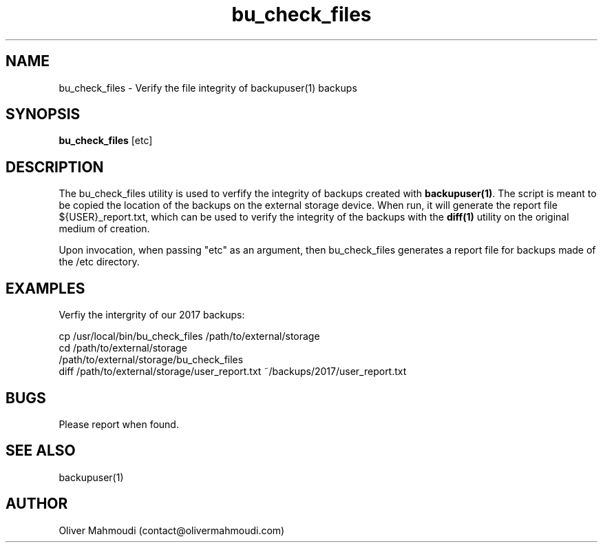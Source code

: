 ." Manpage for bu_check_files
.".RI [ underlined ]
.TH bu_check_files 1 "October 2017" "bu_check_files 1.0" "Manpage for bu_check_files"
.SH NAME
bu_check_files \- Verify the file integrity of backupuser(1) backups
.SH SYNOPSIS
.BR "bu_check_files " "[etc]"
.SH DESCRIPTION
The bu_check_files utility is used to verfify the integrity of backups created with \fBbackupuser(1)\fR. The script is meant to be copied the location of the backups on the external storage device. When run, it will generate the report file ${USER}_report.txt, which can be used to verify the integrity of the backups with the \fBdiff(1)\fR utility on the original medium of creation.

Upon invocation, when passing "etc" as an argument, then bu_check_files generates a report file for backups made of the /etc directory.
.SH EXAMPLES
.PP
Verfiy the intergrity of our 2017 backups:
.PP
cp /usr/local/bin/bu_check_files /path/to/external/storage
.br
cd /path/to/external/storage
.br
/path/to/external/storage/bu_check_files
.br
diff /path/to/external/storage/user_report.txt ~/backups/2017/user_report.txt
.SH BUGS
Please report when found.
.SH SEE ALSO
backupuser(1)
.SH AUTHOR
Oliver Mahmoudi (contact@olivermahmoudi.com)
